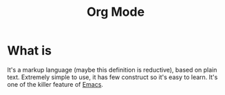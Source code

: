 :PROPERTIES:
:ID:       8b1fdf1e-9194-42d8-ab3a-28d81c43d2b0
:END:
#+title: Org Mode

* What is
It's a markup language (maybe this definition is reductive), based on plain text.
Extremely simple to use, it has few construct so it's easy to learn.
It's one of the killer feature of [[id:8ff012c8-88e3-4a58-98bb-b1c34c078c7f][Emacs]].
